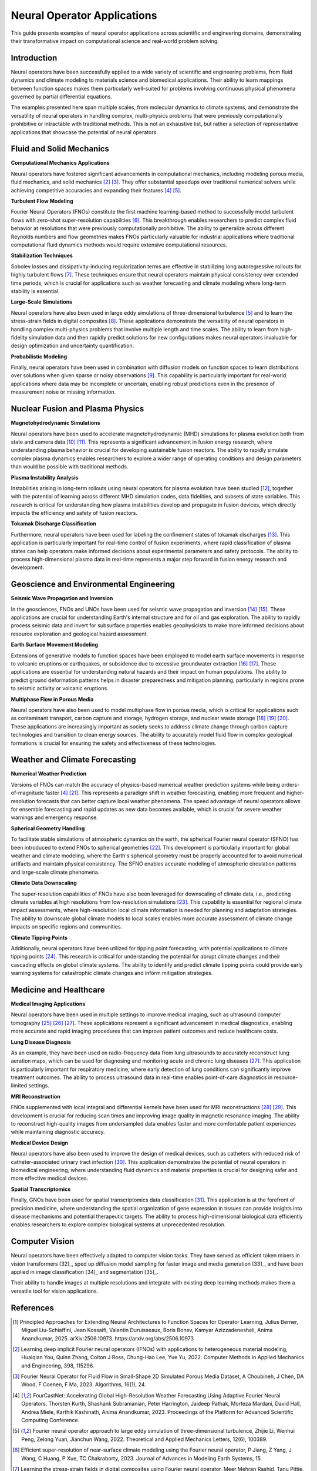 .. _neural_op_applications:

============================
Neural Operator Applications
============================

This guide presents examples of neural operator applications across scientific and 
engineering domains, demonstrating their transformative impact on computational 
science and real-world problem solving.

Introduction
============

Neural operators have been successfully applied to a wide variety of scientific and 
engineering problems, from fluid dynamics and climate modeling to materials 
science and biomedical applications. Their ability to learn mappings between 
function spaces makes them particularly well-suited for problems involving 
continuous physical phenomena governed by partial differential equations.

The examples presented here span multiple scales, from molecular dynamics to climate systems, 
and demonstrate the versatility of neural operators in handling complex, 
multi-physics problems that were previously computationally prohibitive or 
intractable with traditional methods. This is not an exhaustive list, but rather 
a selection of representative applications that showcase the potential of neural operators.

.. raw:: html

   <div style="margin-top: 3em;"></div>

Fluid and Solid Mechanics
=========================

**Computational Mechanics Applications**

Neural operators have fostered significant advancements in computational mechanics, 
including modeling porous media, fluid mechanics, and solid mechanics [2]_ [3]_. 
They offer substantial speedups over traditional numerical solvers while achieving 
competitive accuracies and expanding their features [4]_ [5]_.

**Turbulent Flow Modeling**

Fourier Neural Operators (FNOs) constitute the first machine learning-based method 
to successfully model turbulent flows with zero-shot super-resolution capabilities [6]_. 
This breakthrough enables researchers to predict complex fluid behavior at resolutions 
that were previously computationally prohibitive. The ability to generalize across 
different Reynolds numbers and flow geometries makes FNOs particularly valuable for 
industrial applications where traditional computational fluid dynamics methods would 
require extensive computational resources.

**Stabilization Techniques**

Sobolev losses and dissipativity-inducing regularization terms are effective in 
stabilizing long autoregressive rollouts for highly turbulent flows [7]_. These 
techniques ensure that neural operators maintain physical consistency over extended 
time periods, which is crucial for applications such as weather forecasting and 
climate modeling where long-term stability is essential.

**Large-Scale Simulations**

Neural operators have also been used in large eddy simulations of three-dimensional 
turbulence [5]_ and to learn the stress-strain fields in digital composites [8]_. 
These applications demonstrate the versatility of neural operators in handling 
complex multi-physics problems that involve multiple length and time scales. The 
ability to learn from high-fidelity simulation data and then rapidly predict 
solutions for new configurations makes neural operators invaluable for design 
optimization and uncertainty quantification.

**Probabilistic Modeling**

Finally, neural operators have been used in combination with diffusion models on function 
spaces to learn distributions over solutions when given sparse or noisy observations [9]_. 
This capability is particularly important for real-world applications where data may be 
incomplete or uncertain, enabling robust predictions even in the presence of measurement 
noise or missing information.

.. raw:: html

   <div style="margin-top: 3em;"></div>

Nuclear Fusion and Plasma Physics
==================================

**Magnetohydrodynamic Simulations**

Neural operators have been used to accelerate magnetohydrodynamic (MHD) simulations 
for plasma evolution both from state and camera data [10]_ [11]_. This represents a 
significant advancement in fusion energy research, where understanding plasma behavior 
is crucial for developing sustainable fusion reactors. The ability to rapidly simulate 
complex plasma dynamics enables researchers to explore a wider range of operating 
conditions and design parameters than would be possible with traditional methods.

**Plasma Instability Analysis**

Instabilities arising in long-term rollouts using neural operators for plasma evolution 
have been studied [12]_, together with the potential of learning across different MHD 
simulation codes, data fidelities, and subsets of state variables. This research is 
critical for understanding how plasma instabilities develop and propagate in fusion 
devices, which directly impacts the efficiency and safety of fusion reactors.

**Tokamak Discharge Classification**

Furthermore, neural operators have been used for labeling the confinement states of 
tokamak discharges [13]_. This application is particularly important for real-time 
control of fusion experiments, where rapid classification of plasma states can help 
operators make informed decisions about experimental parameters and safety protocols. 
The ability to process high-dimensional plasma data in real-time represents a major 
step forward in fusion energy research and development.

.. raw:: html

   <div style="margin-top: 3em;"></div>

Geoscience and Environmental Engineering
========================================

**Seismic Wave Propagation and Inversion**

In the geosciences, FNOs and UNOs have been used for seismic wave propagation and 
inversion [14]_ [15]_. These applications are crucial for understanding Earth's 
internal structure and for oil and gas exploration. The ability to rapidly process 
seismic data and invert for subsurface properties enables geophysicists to make 
more informed decisions about resource exploration and geological hazard assessment.

**Earth Surface Movement Modeling**

Extensions of generative models to function spaces have been employed to model earth 
surface movements in response to volcanic eruptions or earthquakes, or subsidence 
due to excessive groundwater extraction [16]_ [17]_. These applications are essential 
for understanding natural hazards and their impact on human populations. The ability 
to predict ground deformation patterns helps in disaster preparedness and mitigation 
planning, particularly in regions prone to seismic activity or volcanic eruptions.

**Multiphase Flow in Porous Media**

Neural operators have also been used to model multiphase flow in porous media, which 
is critical for applications such as contaminant transport, carbon capture and storage, 
hydrogen storage, and nuclear waste storage [18]_ [19]_ [20]_. These applications are 
increasingly important as society seeks to address climate change through carbon 
capture technologies and transition to clean energy sources. The ability to accurately 
model fluid flow in complex geological formations is crucial for ensuring the safety 
and effectiveness of these technologies.

.. raw:: html

   <div style="margin-top: 3em;"></div>

Weather and Climate Forecasting
=================================

**Numerical Weather Prediction**

Versions of FNOs can match the accuracy of physics-based numerical weather 
prediction systems while being orders-of-magnitude faster [4]_ [21]_. This represents 
a paradigm shift in weather forecasting, enabling more frequent and higher-resolution 
forecasts that can better capture local weather phenomena. The speed advantage of 
neural operators allows for ensemble forecasting and rapid updates as new data becomes 
available, which is crucial for severe weather warnings and emergency response.

**Spherical Geometry Handling**

To facilitate stable simulations of atmospheric dynamics on the earth, the spherical 
Fourier neural operator (SFNO) has been introduced to extend FNOs to spherical 
geometries [22]_. This development is particularly important for global weather 
and climate modeling, where the Earth's spherical geometry must be properly 
accounted for to avoid numerical artifacts and maintain physical consistency. 
The SFNO enables accurate modeling of atmospheric circulation patterns and 
large-scale climate phenomena.

**Climate Data Downscaling**

The super-resolution capabilities of FNOs have also been leveraged for downscaling 
of climate data, i.e., predicting climate variables at high resolutions from 
low-resolution simulations [23]_. This capability is essential for regional 
climate impact assessments, where high-resolution local climate information is 
needed for planning and adaptation strategies. The ability to downscale global 
climate models to local scales enables more accurate assessment of climate change 
impacts on specific regions and communities.

**Climate Tipping Points**

Additionally, neural operators have been utilized for tipping point forecasting, 
with potential applications to climate tipping points [24]_. This research is 
critical for understanding the potential for abrupt climate changes and their 
cascading effects on global climate systems. The ability to identify and predict 
climate tipping points could provide early warning systems for catastrophic 
climate changes and inform mitigation strategies.

.. raw:: html

   <div style="margin-top: 3em;"></div>

Medicine and Healthcare
========================

**Medical Imaging Applications**

Neural operators have been used in multiple settings to improve medical imaging, 
such as ultrasound computer tomography [25]_ [26]_ [27]_. These applications represent 
a significant advancement in medical diagnostics, enabling more accurate and 
rapid imaging procedures that can improve patient outcomes and reduce healthcare costs.

**Lung Disease Diagnosis**

As an example, they have been used on radio-frequency data from lung ultrasounds 
to accurately reconstruct lung aeration maps, which can be used for diagnosing 
and monitoring acute and chronic lung diseases [27]_. This application is particularly 
important for respiratory medicine, where early detection of lung conditions can 
significantly improve treatment outcomes. The ability to process ultrasound data 
in real-time enables point-of-care diagnostics in resource-limited settings.

**MRI Reconstruction**

FNOs supplemented with local integral and differential kernels have been used for 
MRI reconstructions [28]_ [29]_. This development is crucial for reducing scan times 
and improving image quality in magnetic resonance imaging. The ability to reconstruct 
high-quality images from undersampled data enables faster and more comfortable 
patient experiences while maintaining diagnostic accuracy.

**Medical Device Design**

Neural operators have also been used to improve the design of medical devices, 
such as catheters with reduced risk of catheter-associated urinary tract infection [30]_. 
This application demonstrates the potential of neural operators in biomedical 
engineering, where understanding fluid dynamics and material properties is crucial 
for designing safer and more effective medical devices.

**Spatial Transcriptomics**

Finally, GNOs have been used for spatial transcriptomics data classification [31]_. 
This application is at the forefront of precision medicine, where understanding 
the spatial organization of gene expression in tissues can provide insights into 
disease mechanisms and potential therapeutic targets. The ability to process 
high-dimensional biological data efficiently enables researchers to explore 
complex biological systems at unprecedented resolution.

.. raw:: html

   <div style="margin-top: 3em;"></div>

Computer Vision
================

Neural operators have been effectively adapted to computer vision tasks. 
They have served as efficient token mixers in vision transformers [32]_, sped up diffusion 
model sampling for faster image and media generation [33]_, and have been applied in 
image classification [34]_ and segmentation [35]_. 

Their ability to handle images at multiple resolutions and integrate with existing deep 
learning methods makes them a versatile tool for vision applications.

.. raw:: html

   <div style="margin-top: 3em;"></div>

References
==========

.. [1] Principled Approaches for Extending Neural Architectures to Function Spaces for Operator Learning,
       Julius Berner, Miguel Liu-Schiaffini, Jean Kossaifi, Valentin Duruisseaux, 
       Boris Bonev, Kamyar Azizzadenesheli, Anima Anandkumar, 2025.
       arXiv:2506.10973. https://arxiv.org/abs/2506.10973

.. raw:: html

   <div style="margin-top: 1em"></div>

.. [2] Learning deep implicit Fourier neural operators (IFNOs) with applications to heterogeneous material modeling,
       Huaiqian You, Quinn Zhang, Colton J Ross, Chung-Hao Lee, Yue Yu, 2022.
       Computer Methods in Applied Mechanics and Engineering, 398, 115296.

.. raw:: html

   <div style="margin-top: 1em"></div>

.. [3] Fourier Neural Operator for Fluid Flow in Small-Shape 2D Simulated Porous Media Dataset,
       A Choubineh, J Chen, DA Wood, F Coenen, F Ma, 2023.
       Algorithms, 16(1), 24.

.. raw:: html

   <div style="margin-top: 1em"></div>

.. [4] FourCastNet: Accelerating Global High-Resolution Weather Forecasting Using Adaptive Fourier Neural Operators,
       Thorsten Kurth, Shashank Subramanian, Peter Harrington, Jaideep Pathak, Morteza Mardani, 
       David Hall, Andrea Miele, Karthik Kashinath, Anima Anandkumar, 2023.
       Proceedings of the Platform for Advanced Scientific Computing Conference.

.. raw:: html

   <div style="margin-top: 1em"></div>

.. [5] Fourier neural operator approach to large eddy simulation of three-dimensional turbulence,
       Zhijie Li, Wenhui Peng, Zelong Yuan, Jianchun Wang, 2022.
       Theoretical and Applied Mechanics Letters, 12(6), 100389.

.. raw:: html

   <div style="margin-top: 1em"></div>

.. [6] Efficient super-resolution of near-surface climate modeling using the Fourier neural operator,
       P Jiang, Z Yang, J Wang, C Huang, P Xue, TC Chakraborty, 2023.
       Journal of Advances in Modeling Earth Systems, 15.

.. raw:: html

   <div style="margin-top: 1em"></div>

.. [7] Learning the stress-strain fields in digital composites using Fourier neural operator,
       Meer Mehran Rashid, Tanu Pittie, Souvik Chakraborty, N.M. Anoop Krishnan, 2022.
       iScience, 25(11), 105452.

.. raw:: html

   <div style="margin-top: 1em"></div>

.. [8] Guided Diffusion Sampling on Function Spaces with Applications to PDEs,
       Jiachen Yao, Abbas Mammadov, Julius Berner, Gavin Kerrigan, Jong Chul Ye, 
       Kamyar Azizzadenesheli, Anima Anandkumar, 2025.
       arXiv:2505.17004.

.. raw:: html

   <div style="margin-top: 1em"></div>

.. [9] Plasma surrogate modelling using Fourier neural operators,
       Vignesh Gopakumar, Stanislas Pamela, Lorenzo Zanisi, Zongyi Li, Ander Gray, 
       Daniel Brennand, Nitesh Bhatia, Gregory Stathopoulos, Matt Kusner, 
       Marc Peter Deisenroth, Anima Anandkumar, 2024.
       Nuclear Fusion, 64(5), 056025.

.. raw:: html

   <div style="margin-top: 1em"></div>

.. [10] Neural-Parareal: Self-improving acceleration of fusion MHD simulations using time-parallelisation and neural operators,
        S.J.P. Pamela, N. Carey, J. Brandstetter, R. Akers, L. Zanisi, J. Buchanan, 
        V. Gopakumar, M. Hoelzl, G. Huijsmans, K. Pentland, T. James, G. Antonucci, 2025.
        Computer Physics Communications, 307, 109391.

.. raw:: html

   <div style="margin-top: 1em"></div>

.. [11] Robust Confinement State Classification with Uncertainty Quantification through Ensembled Data-Driven Methods,
        Yoeri Poels, Cristina Venturini, Alessandro Pau, Olivier Sauter, Vlado Menkovski, 
        the TCV team, the WPTE team, 2025.
        arXiv:2502.17397.

.. raw:: html

   <div style="margin-top: 1em"></div>

.. [12] Seismic wave propagation and inversion with neural operators,
        Yan Yang, Angela F Gao, Jorge C Castellanos, Zachary E Ross, 
        Kamyar Azizzadenesheli, Robert W Clayton, 2021.
        The Seismic Record, 1(3), 126-134.

.. raw:: html

   <div style="margin-top: 1em"></div>

.. [13] Accelerating Time-Reversal Imaging with Neural Operators for Real-time Earthquake Locations,
        Hongyu Sun, Yan Yang, Kamyar Azizzadenesheli, Robert W Clayton, Zachary E Ross, 2022.
        arXiv:2210.06636.

.. raw:: html

   <div style="margin-top: 1em"></div>

.. [14] Generative adversarial neural operators,
        Md Ashiqur Rahman, Manuel A Florez, Anima Anandkumar, Zachary E Ross, 
        Kamyar Azizzadenesheli, 2022.
        arXiv:2205.03017.

.. raw:: html

   <div style="margin-top: 1em"></div>

.. [15] Variational Autoencoding Neural Operators,
        Jacob H Seidman, Georgios Kissas, George J Pappas, Paris Perdikaris, 2023.
        arXiv:2302.10351.

.. raw:: html

   <div style="margin-top: 1em"></div>

.. [16] Real-time high-resolution CO2 geological storage prediction using nested Fourier neural operators,
        Gege Wen, Zongyi Li, Qirui Long, Kamyar Azizzadenesheli, Anima Anandkumar, 
        Sally M Benson, 2023.
        Energy Environ. Sci., 16(4), 1732-1741.

.. raw:: html

   <div style="margin-top: 1em"></div>

.. [17] Fourier Neural Operator based surrogates for CO2 storage in realistic geologies,
        Anirban Chandra, Marius Koch, Suraj Pawar, Aniruddha Panda, 
        Kamyar Azizzadenesheli, Jeroen Snippe, Faruk O Alpak, Farah Hariri, 
        Clement Etienam, Pandu Devarakota, Anima Anandkumar, Detlef Hohl, 2025.
        arXiv:2503.11031.

.. raw:: html

   <div style="margin-top: 1em"></div>

.. [18] Huge ensembles part i: Design of ensemble weather forecasts using spherical Fourier neural operators,
        Ankur Mahesh, William Collins, Boris Bonev, Noah Brenowitz, Yair Cohen, 
        Joshua Elms, Peter Harrington, Karthik Kashinath, Thorsten Kurth, 
        Joshua North, 2024.
        arXiv:2408.03100.

.. raw:: html

   <div style="margin-top: 1em"></div>

.. [19] Spherical Fourier neural operators: learning stable dynamics on the sphere,
        Boris Bonev, Thorsten Kurth, Christian Hundt, Jaideep Pathak, Maximilian Baust, 
        Karthik Kashinath, Anima Anandkumar, 2023.
        Proceedings of the 40th International Conference on Machine Learning (ICML).

.. raw:: html

   <div style="margin-top: 1em"></div>

.. [20] Fourier Neural Operators for Arbitrary Resolution Climate Data Downscaling,
        Qidong Yang, Paula Harder, Venkatesh Ramesh, Alex Hernandez-Garcia, 
        Daniela Szwarcman, Prasanna Sattigeri, Campbell D Watson, David Rolnick, 2023.
        ICLR 2023 Workshop on Tackling Climate Change with Machine Learning.

.. raw:: html

   <div style="margin-top: 1em"></div>

.. [21] Tipping Point Forecasting in Non-Stationary Dynamics on Function Spaces,
        Miguel Liu-Schiaffini, Clare E Singer, Nikola Kovachki, Tapio Schneider, 
        Kamyar Azizzadenesheli, Anima Anandkumar, 2023.
        arXiv:2308.08794.

.. raw:: html

   <div style="margin-top: 1em"></div>

.. [22] Ultrasound Lung Aeration Map via Physics-Aware Neural Operators,
        Jiayun Wang, Oleksii Ostras, Masashi Sode, Bahareh Tolooshams, Zongyi Li, 
        Kamyar Azizzadenesheli, Gianmarco Pinton, Anima Anandkumar, 2025.
        arXiv:2501.01157.

.. raw:: html

   <div style="margin-top: 1em"></div>

.. [23] A Unified Model for Compressed Sensing MRI Across Undersampling Patterns,
        Armeet Singh Jatyani, Jiayun Wang, Aditi Chandrashekar, Zihui Wu, 
        Miguel Liu-Schiaffini, Bahareh Tolooshams, Anima Anandkumar, 2024.
        arXiv:2410.16290.

.. raw:: html

   <div style="margin-top: 1em"></div>

.. [24] AI-aided geometric design of anti-infection catheters,
        Tingtao Zhou, Xuan Wan, Daniel Zhengyu Huang, Zongyi Li, Zhiwei Peng, 
        Anima Anandkumar, John F Brady, Paul W Sternberg, Chiara Daraio, 2024.
        Science Advances, 10(1).

.. raw:: html

   <div style="margin-top: 1em"></div>

.. [25] Neural Operator Learning for Ultrasound Tomography Inversion,
        Haocheng Dai, Michael Penwarden, Robert M Kirby, Sarang Joshi, 2023.
        arXiv:2304.03297.

.. raw:: html

   <div style="margin-top: 1em"></div>

.. [26] Neural Born Series Operator for Biomedical Ultrasound Computed Tomography,
        Zhijun Zeng, Yihang Zheng, Youjia Zheng, Yubing Li, Zuoqiang Shi, He Sun, 2023.
        arXiv:2312.15575.

.. raw:: html

   <div style="margin-top: 1em"></div>

.. [27] Graph Neural Operators for Classification of Spatial Transcriptomics Data,
        Junaid Ahmed, Alhassan S Yasin, 2023.
        arXiv:2302.00658.

.. raw:: html

   <div style="margin-top: 1em"></div>

.. [28] Adaptive Fourier neural operators: Efficient token mixers for transformers,
        John Guibas, Morteza Mardani, Zongyi Li, Andrew Tao, Anima Anandkumar, 
        Bryan Catanzaro, 2021.
        arXiv:2111.13587.

.. raw:: html

   <div style="margin-top: 1em"></div>

.. [29] Fast sampling of diffusion models via operator learning,
        Hongkai Zheng, Weili Nie, Arash Vahdat, Kamyar Azizzadenesheli, Anima Anandkumar, 2023.
        International Conference on Machine Learning.

.. raw:: html

   <div style="margin-top: 1em"></div>

.. [30] Resolution-invariant image classification based on Fourier neural operators,
        Samira Kabri, Tim Roith, Daniel Tenbrinck, Martin Burger, 2023.
        International Conference on Scale Space and Variational Methods in Computer Vision.

.. raw:: html

   <div style="margin-top: 1em"></div>

.. [31] FNOSeg3D: Resolution-Robust 3D Image Segmentation with Fourier Neural Operator,
        Ken CL Wong, Hongzhi Wang, Tanveer Syeda-Mahmood, 2023.
        2023 IEEE 20th International Symposium on Biomedical Imaging (ISBI).


.. raw:: html

   <div style="margin-top: 3em;"></div>